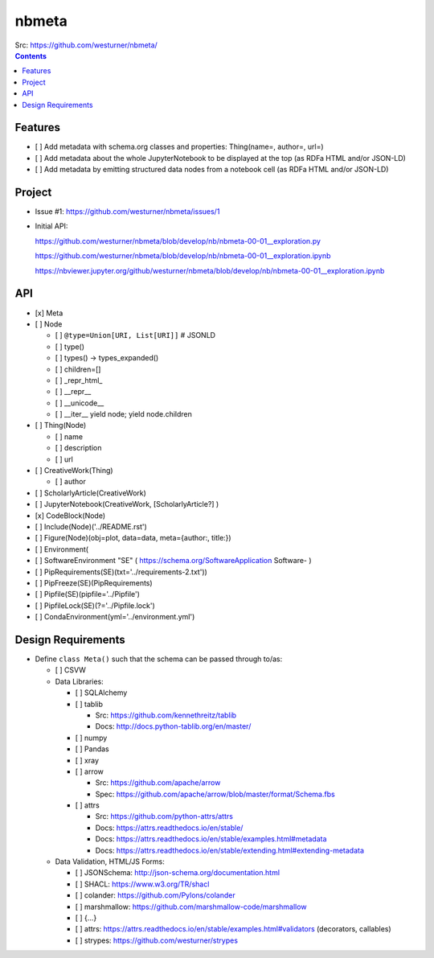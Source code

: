 ###########
nbmeta
###########
| Src: https://github.com/westurner/nbmeta/

.. contents::

Features
===========
- [ ] Add metadata with schema.org classes and properties: Thing(name=, author=, url=)
- [ ] Add metadata about the whole JupyterNotebook to be displayed at the top (as RDFa HTML and/or JSON-LD)
- [ ] Add metadata by emitting structured data nodes from a notebook cell (as RDFa HTML and/or JSON-LD)


Project
==========

- Issue #1:
  https://github.com/westurner/nbmeta/issues/1

- Initial API:
 
  https://github.com/westurner/nbmeta/blob/develop/nb/nbmeta-00-01__exploration.py

  https://github.com/westurner/nbmeta/blob/develop/nb/nbmeta-00-01__exploration.ipynb
  
  https://nbviewer.jupyter.org/github/westurner/nbmeta/blob/develop/nb/nbmeta-00-01__exploration.ipynb
  
  
API
=====

- [x] Meta
- [ ] Node

  - [ ] ``@type=Union[URI, List[URI]]``  # JSONLD
  - [ ] type()
  - [ ] types() -> types_expanded()
  - [ ] children=[]
  - [ ] _repr_html_
  - [ ] __repr__
  - [ ] __unicode__
  - [ ] __iter__
    yield node; yield node.children
    
- [ ] Thing(Node)

  - [ ] name
  - [ ] description
  - [ ] url
  
- [ ] CreativeWork(Thing)

  - [ ] author
  
- [ ] ScholarlyArticle(CreativeWork)
- [ ] JupyterNotebook(CreativeWork, [ScholarlyArticle?]  )
- [x] CodeBlock(Node)
- [ ] Include(Node)('../README.rst')
- [ ] Figure(Node)(obj=plot, data=data, meta={author:, title:})
- [ ] Environment(
- [ ] SoftwareEnvironment "SE" ( https://schema.org/SoftwareApplication Software- )
- [ ] PipRequirements(SE)(txt='../requirements-2.txt'))
- [ ] PipFreeze(SE)(PipRequirements)
- [ ] Pipfile(SE)(pipfile='../Pipfile')
- [ ] PipfileLock(SE)(?='../Pipfile.lock')
- [ ] CondaEnvironment(yml='../environment.yml')

Design Requirements
======================
- Define ``class Meta()`` such that the schema can be passed through to/as:

  - [ ] CSVW
  - Data Libraries:
  
    - [ ] SQLAlchemy
    - [ ] tablib
    
      - Src: https://github.com/kennethreitz/tablib
      - Docs: http://docs.python-tablib.org/en/master/
    
    - [ ] numpy
    - [ ] Pandas
    - [ ] xray
    - [ ] arrow
    
      - Src: https://github.com/apache/arrow
      - Spec: https://github.com/apache/arrow/blob/master/format/Schema.fbs
      
    - [ ] attrs
    
      - Src: https://github.com/python-attrs/attrs
      - Docs: https://attrs.readthedocs.io/en/stable/
      - Docs: https://attrs.readthedocs.io/en/stable/examples.html#metadata
      - Docs: https://attrs.readthedocs.io/en/stable/extending.html#extending-metadata

    
  - Data Validation, HTML/JS Forms:
  
    - [ ] JSONSchema: http://json-schema.org/documentation.html
    - [ ] SHACL: https://www.w3.org/TR/shacl
    - [ ] colander: https://github.com/Pylons/colander
    - [ ] marshmallow: https://github.com/marshmallow-code/marshmallow
    - [ ] {...}
    - [ ] attrs: https://attrs.readthedocs.io/en/stable/examples.html#validators (decorators, callables)
    - [ ] strypes: https://github.com/westurner/strypes
    


